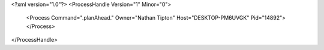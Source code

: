 <?xml version="1.0"?>
<ProcessHandle Version="1" Minor="0">
    <Process Command=".planAhead." Owner="Nathan Tipton" Host="DESKTOP-PM6UVGK" Pid="14892">
    </Process>
</ProcessHandle>
